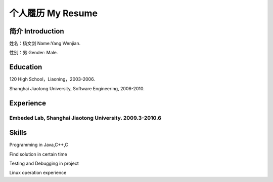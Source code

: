 


============================================
个人履历    My Resume
============================================

简介    Introduction
============================================
姓名：杨文剑        Name:Yang Wenjian.

性别：男            Gender: Male.



Education
============================================
120 High School，Liaoning，2003-2006.

Shanghai Jiaotong University, Software Engineering, 2006-2010.


Experience
============================================

Embeded Lab, Shanghai Jiaotong University. 2009.3-2010.6
---------------------------------------------------------

Skills
============================================
Programming in Java,C++,C

Find solution in certain time

Testing and Debugging in project

Linux operation experience
